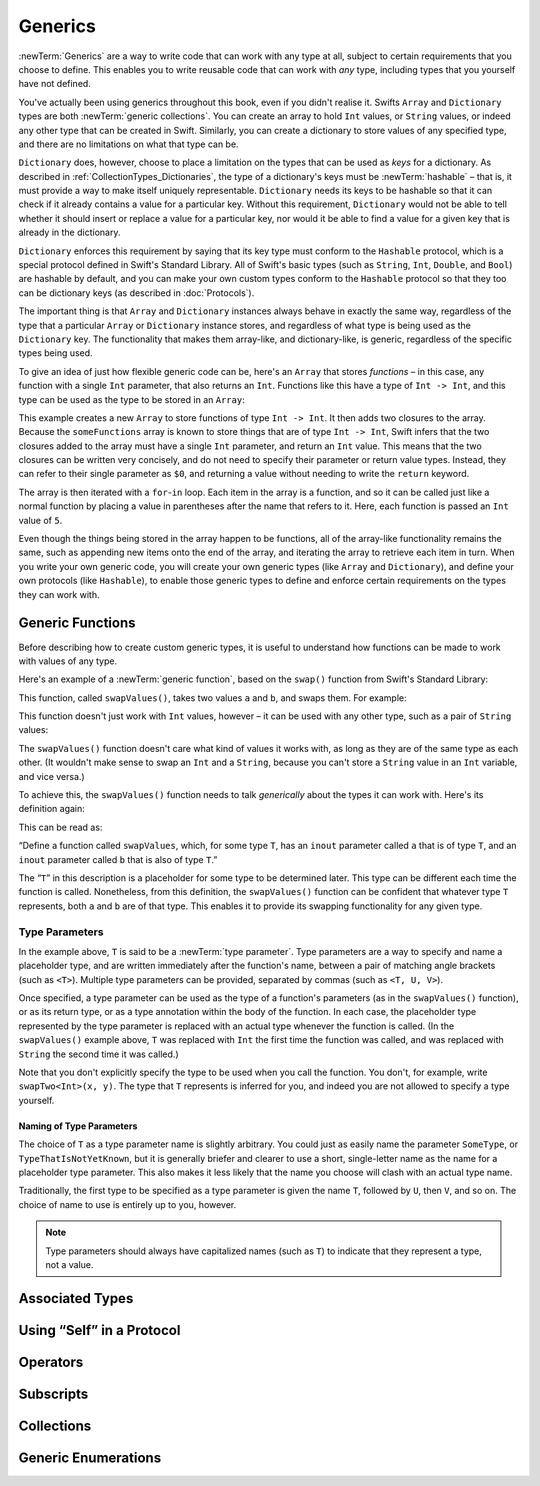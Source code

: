 .. docnote:: Subjects to be covered in this section

   * Array
   * Dictionary
   * (any other generics from the Standard Library)
   * Typing of generics
   * Working with subscripts
   * Creating one's own generics

Generics
========

:newTerm:`Generics` are a way to write code that can work with any type at all,
subject to certain requirements that you choose to define.
This enables you to write reusable code that can work with *any* type,
including types that you yourself have not defined.

You've actually been using generics throughout this book, even if you didn't realise it.
Swifts ``Array`` and ``Dictionary`` types are both :newTerm:`generic collections`.
You can create an array to hold ``Int`` values, or ``String`` values,
or indeed any other type that can be created in Swift.
Similarly, you can create a dictionary to store values of any specified type,
and there are no limitations on what that type can be.

``Dictionary`` does, however, choose to place a limitation on
the types that can be used as *keys* for a dictionary.
As described in :ref:`CollectionTypes_Dictionaries`,
the type of a dictionary's keys must be :newTerm:`hashable` –
that is, it must provide a way to make itself uniquely representable.
``Dictionary`` needs its keys to be hashable so that it can
check if it already contains a value for a particular key.
Without this requirement, ``Dictionary`` would not be able to tell
whether it should insert or replace a value for a particular key,
nor would it be able to find a value for a given key that is already in the dictionary.

``Dictionary`` enforces this requirement by saying that
its key type must conform to the ``Hashable`` protocol,
which is a special protocol defined in Swift's Standard Library.
All of Swift's basic types (such as ``String``, ``Int``, ``Double``, and ``Bool``)
are hashable by default,
and you can make your own custom types conform to the ``Hashable`` protocol
so that they too can be dictionary keys
(as described in :doc:`Protocols`).

.. TODO: I still need to write that bit.

The important thing is that ``Array`` and ``Dictionary`` instances
always behave in exactly the same way,
regardless of the type that a particular ``Array`` or ``Dictionary`` instance stores,
and regardless of what type is being used as the ``Dictionary`` key.
The functionality that makes them array-like, and dictionary-like,
is generic, regardless of the specific types being used.

To give an idea of just how flexible generic code can be,
here's an ``Array`` that stores *functions* –
in this case, any function with a single ``Int`` parameter, that also returns an ``Int``.
Functions like this have a type of ``Int -> Int``,
and this type can be used as the type to be stored in an ``Array``:

.. testcode:: generics

   -> var someFunctions = Array<Int -> Int>()
   << // someFunctions : Array<Int -> Int> = []
   -> someFunctions.append({ $0 + 6 })
   -> someFunctions.append({ $0 * 3 })
   -> for function in someFunctions {
         println(function(5))
      }
   << 11
   << 15
   /> prints \"\(someFunctions[0](5))\" and \"\(someFunctions[1](5))\"
   </ prints "11" and "15"

This example creates a new ``Array`` to store functions of type ``Int -> Int``.
It then adds two closures to the array.
Because the ``someFunctions`` array is known to store things that are of type ``Int -> Int``,
Swift infers that the two closures added to the array must have a single ``Int`` parameter,
and return an ``Int`` value.
This means that the two closures can be written very concisely,
and do not need to specify their parameter or return value types.
Instead, they can refer to their single parameter as ``$0``,
and returning a value without needing to write the ``return`` keyword.

The array is then iterated with a ``for``-``in`` loop.
Each item in the array is a function,
and so it can be called just like a normal function
by placing a value in parentheses after the name that refers to it.
Here, each function is passed an ``Int`` value of ``5``.

Even though the things being stored in the array happen to be functions,
all of the array-like functionality remains the same,
such as appending new items onto the end of the array,
and iterating the array to retrieve each item in turn.
When you write your own generic code,
you will create your own generic types (like ``Array`` and ``Dictionary``),
and define your own protocols (like ``Hashable``),
to enable those generic types to define and enforce certain requirements
on the types they can work with.

Generic Functions
-----------------

Before describing how to create custom generic types,
it is useful to understand how functions can be made to work with values of any type.

Here's an example of a :newTerm:`generic function`,
based on the ``swap()`` function from Swift's Standard Library:

.. testcode:: swapOne

   -> func swapValues<T>(inout a: T, inout b: T) {
         (a, b) = (b, a)
      }

This function, called ``swapValues()``, takes two values ``a`` and ``b``,
and swaps them. For example:

.. testcode:: swapOne

   -> var firstInt = 1
   << // firstInt : Int = 1
   -> var secondInt = 100
   << // secondInt : Int = 100
   -> swapValues(&firstInt, &secondInt)
   /> firstInt is now \(firstInt), and secondInt is now \(secondInt)
   </ firstInt is now 100, and secondInt is now 1

This function doesn't just work with ``Int`` values, however –
it can be used with any other type, such as a pair of ``String`` values:

.. testcode:: swapOne

   -> var firstString = "hello"
   << // firstString : String = "hello"
   -> var secondString = "world"
   << // secondString : String = "world"
   -> swapValues(&firstString, &secondString)
   /> firstString is now \"\(firstString)\", and secondString is now \"\(secondString)\"
   </ firstString is now "world", and secondString is now "hello"

The ``swapValues()`` function doesn't care what kind of values it works with,
as long as they are of the same type as each other.
(It wouldn't make sense to swap an ``Int`` and a ``String``,
because you can't store a ``String`` value in an ``Int`` variable, and vice versa.)

To achieve this, the ``swapValues()`` function needs to talk *generically*
about the types it can work with.
Here's its definition again:

.. testcode:: swapTwo

   -> func swapValues<T>(inout a: T, inout b: T) {
         (a, b) = (b, a)
      }

This can be read as:

“Define a function called ``swapValues``, which, for some type ``T``,
has an ``inout`` parameter called ``a`` that is of type ``T``,
and an ``inout`` parameter called ``b`` that is also of type ``T``.”

The “``T``” in this description is a placeholder for some type to be determined later.
This type can be different each time the function is called.
Nonetheless, from this definition,
the ``swapValues()`` function can be confident that whatever type ``T`` represents,
both ``a`` and ``b`` are of that type.
This enables it to provide its swapping functionality for any given type.

Type Parameters
~~~~~~~~~~~~~~~

In the example above, ``T`` is said to be a :newTerm:`type parameter`.
Type parameters are a way to specify and name a placeholder type,
and are written immediately after the function's name,
between a pair of matching angle brackets (such as ``<T>``).
Multiple type parameters can be provided, separated by commas (such as ``<T, U, V>``).

Once specified,
a type parameter can be used as the type of a function's parameters
(as in the ``swapValues()`` function),
or as its return type,
or as a type annotation within the body of the function.
In each case, the placeholder type represented by the type parameter
is replaced with an actual type whenever the function is called.
(In the ``swapValues()`` example above,
``T`` was replaced with ``Int`` the first time the function was called,
and was replaced with ``String`` the second time it was called.)

Note that you don't explicitly specify the type to be used when you call the function.
You don't, for example, write ``swapTwo<Int>(x, y)``.
The type that ``T`` represents is inferred for you,
and indeed you are not allowed to specify a type yourself.

Naming of Type Parameters
_________________________

The choice of ``T`` as a type parameter name is slightly arbitrary.
You could just as easily name the parameter ``SomeType``, or ``TypeThatIsNotYetKnown``,
but it is generally briefer and clearer to use a short, single-letter name
as the name for a placeholder type parameter.
This also makes it less likely that the name you choose will clash with an actual type name.

Traditionally, the first type to be specified as a type parameter is given the name ``T``,
followed by ``U``, then ``V``, and so on.
The choice of name to use is entirely up to you, however.

.. note::

   Type parameters should always have capitalized names (such as ``T``)
   to indicate that they represent a type, not a value.

Associated Types
----------------

.. write-me::

Using “Self” in a Protocol
--------------------------

.. write-me::

.. Self as the dynamic type of the current type that is implementing the protocols

Operators
---------

.. write-me::

.. Protocols can require the implementation of operators (though assignment operators are broken)
.. Likewise for requiring custom operators
.. However, Doug thought that this might be better covered by Generics,
   where you know that two things are definitely of the same type.
   Perhaps mention it here, but don't actually show an example?

Subscripts
----------

.. write-me::

.. Protocols can require conforming types to provide specific subscripts
.. These typically return a value of type T, which is why I've moved this here

Collections
-----------

.. Describe how to create a Stack<T> as an example of custom collections

Generic Enumerations
--------------------

.. Describe how Optional<T> actually works

.. where do I mention SomeType.self, SomeType.Type and all that malarkey?
   I'm going to have to talk about passing around types at some point,
   but that tends to blow people's brains. Might it go in here?

.. generics can be extended, and the syntax is:
   extension Array {
      // T is available for you to use in this context
      func doStuff() -> T { ... }
   }

.. refnote:: References

   * https://[Internal Staging Server]/docs/whitepaper/GuidedTour.html#generics
   * https://[Internal Staging Server]/docs/Generics%20Syntax%20Tradeoffs.html